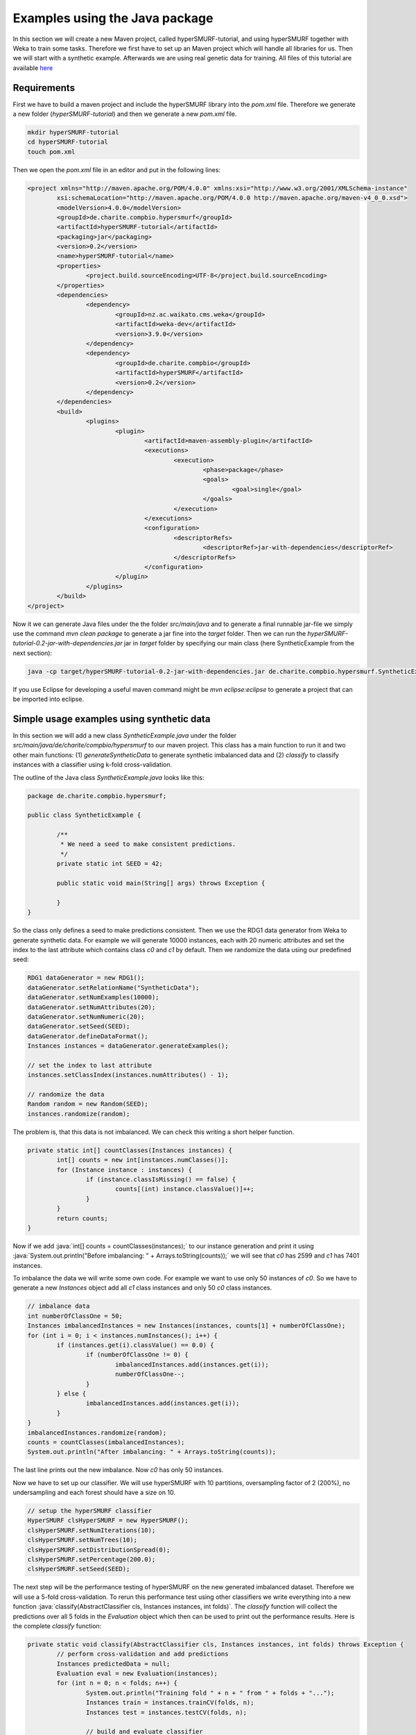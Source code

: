 .. role:: java(code)
   :language: java

.. _examples_java:

================================
Examples using the Java package
================================

In this section we will create a new Maven project, called hyperSMURF-tutorial, and using hyperSMURF together with Weka to train some tasks. Therefore we first have to set up an Maven project which will handle all libraries for us. Then we will start with a synthetic example. Afterwards we are using real genetic data for training. All files of this tutorial are available `here <https://www.github.com/charite/hyperSMURF-tutorial>`_

.. _requirements:

Requirements
=============

First we have to build a maven project and include the hyperSMURF library into the `pom.xml` file. Therefore we generate a new folder (`hyperSMURF-tutorial`) and then we generate a new `pom.xml` file.

.. code-block:: bash

	mkdir hyperSMURF-tutorial
	cd hyperSMURF-tutorial
	touch pom.xml

Then we open the `pom.xml` file in an editor and put in the following lines:

.. code-block:: xml

	<project xmlns="http://maven.apache.org/POM/4.0.0" xmlns:xsi="http://www.w3.org/2001/XMLSchema-instance"
		xsi:schemaLocation="http://maven.apache.org/POM/4.0.0 http://maven.apache.org/maven-v4_0_0.xsd">
		<modelVersion>4.0.0</modelVersion>
		<groupId>de.charite.compbio.hypersmurf</groupId>
		<artifactId>hyperSMURF-tutorial</artifactId>
		<packaging>jar</packaging>
		<version>0.2</version>
		<name>hyperSMURF-tutorial</name>
		<properties>
			<project.build.sourceEncoding>UTF-8</project.build.sourceEncoding>
		</properties>
		<dependencies>
			<dependency>
				<groupId>nz.ac.waikato.cms.weka</groupId>
				<artifactId>weka-dev</artifactId>
				<version>3.9.0</version>
			</dependency>
			<dependency>
				<groupId>de.charite.compbio</groupId>
				<artifactId>hyperSMURF</artifactId>
				<version>0.2</version>
			</dependency>
		</dependencies>
		<build>
			<plugins>
				<plugin>
					<artifactId>maven-assembly-plugin</artifactId>
					<executions>
						<execution>
							<phase>package</phase>
							<goals>
								<goal>single</goal>
							</goals>
						</execution>
					</executions>
					<configuration>
						<descriptorRefs>
							<descriptorRef>jar-with-dependencies</descriptorRef>
						</descriptorRefs>
					</configuration>
				</plugin>
			</plugins>
		</build>
	</project>


Now it we can generate Java files under the the folder `src/main/java` and to generate a final runnable jar-file we simply use the command `mvn clean package` to generate a jar fine into the `target` folder. Then we can run the `hyperSMURF-tutorial-0.2-jar-with-dependencies.jar` jar in `target` folder by specifying our main class (here SyntheticExample from the next section):

.. code-block:: bash

	java -cp target/hyperSMURF-tutorial-0.2-jar-with-dependencies.jar de.charite.compbio.hypersmurf.SyntheticExample

If you use Eclipse for developing a useful maven command might be `mvn eclipse:eclipse` to generate a project that can be imported into eclipse.

.. _synthetic:

Simple usage examples using synthetic data
==============================================

In this section we will add a new class `SyntheticExample.java` under the folder `src/main/java/de/charite/compbio/hypersmurf` to our maven project. This class has a main function to run it and two other main functions: (1) `generateSyntheticData` to generate synthetic imbalanced data and (2) `classify` to classify instances with a classifier using k-fold cross-validation.

The outline of the Java class `SyntheticExample.java` looks like this:

.. code-block:: java

	package de.charite.compbio.hypersmurf;

	public class SyntheticExample {

		/**
		 * We need a seed to make consistent predictions.
		 */
		private static int SEED = 42;

		public static void main(String[] args) throws Exception {

		}
	}

So the class only defines a seed to make predictions consistent. Then we use the RDG1 data generator from Weka to generate synthetic data. For example we will generate 10000 instances, each with 20 numeric attributes and set the index to the last attribute which contains class `c0` and `c1` by default. Then we randomize the data using our predefined seed:

.. code-block:: java

	RDG1 dataGenerator = new RDG1();
	dataGenerator.setRelationName("SyntheticData");
	dataGenerator.setNumExamples(10000);
	dataGenerator.setNumAttributes(20);
	dataGenerator.setNumNumeric(20);
	dataGenerator.setSeed(SEED);
	dataGenerator.defineDataFormat();
	Instances instances = dataGenerator.generateExamples();

	// set the index to last attribute
	instances.setClassIndex(instances.numAttributes() - 1);

	// randomize the data
	Random random = new Random(SEED);
	instances.randomize(random);


The problem is, that this data is not imbalanced. We can check this writing a short helper function.

.. code-block:: java

	private static int[] countClasses(Instances instances) {
		int[] counts = new int[instances.numClasses()];
		for (Instance instance : instances) {
			if (instance.classIsMissing() == false) {
				counts[(int) instance.classValue()]++;
			}
		}
		return counts;
	}

Now if we add :java:`int[] counts = countClasses(instances);` to our instance generation and print it using :java:`System.out.println("Before imbalancing: " + Arrays.toString(counts));` we will see that `c0` has 2599 and `c1` has 7401 instances.

To imbalance the data we will write some own code. For example we want to use only 50 instances of `c0`. So we have to generate a new `Instances` object add all `c1` class instances and only 50 `c0` class instances.

.. code-block:: java

	// imbalance data
	int numberOfClassOne = 50;
	Instances imbalancedInstances = new Instances(instances, counts[1] + numberOfClassOne);
	for (int i = 0; i < instances.numInstances(); i++) {
		if (instances.get(i).classValue() == 0.0) {
			if (numberOfClassOne != 0) {
				imbalancedInstances.add(instances.get(i));
				numberOfClassOne--;
			}
		} else {
			imbalancedInstances.add(instances.get(i));
		}
	}
	imbalancedInstances.randomize(random);
	counts = countClasses(imbalancedInstances);
	System.out.println("After imbalancing: " + Arrays.toString(counts));

The last line prints out the new imbalance. Now `c0` has only 50 instances.

Now we have to set up our classifier. We will use hyperSMURF with 10 partitions, oversampling factor of 2 (200%), no undersampling and each forest should have a size on 10.

.. code-block:: java

	// setup the hyperSMURF classifier
	HyperSMURF clsHyperSMURF = new HyperSMURF();
	clsHyperSMURF.setNumIterations(10);
	clsHyperSMURF.setNumTrees(10);
	clsHyperSMURF.setDistributionSpread(0);
	clsHyperSMURF.setPercentage(200.0);
	clsHyperSMURF.setSeed(SEED);


The next step will be the performance testing of hyperSMURF on the new generated imbalanced dataset. Therefore we will use a 5-fold cross-validation. To rerun this performance test using other classifiers we write everything into a new function :java:`classify(AbstractClassifier cls, Instances instances, int folds)`. The `classify` function will collect the predictions over all 5 folds in the `Evaluation` object which then can be used to print out the performance results. Here is the complete `classify` function:


.. code-block:: java

	private static void classify(AbstractClassifier cls, Instances instances, int folds) throws Exception {
		// perform cross-validation and add predictions
		Instances predictedData = null;
		Evaluation eval = new Evaluation(instances);
		for (int n = 0; n < folds; n++) {
			System.out.println("Training fold " + n + " from " + folds + "...");
			Instances train = instances.trainCV(folds, n);
			Instances test = instances.testCV(folds, n);

			// build and evaluate classifier
			Classifier clsCopy = AbstractClassifier.makeCopy(cls);
			clsCopy.buildClassifier(train);
			eval.evaluateModel(clsCopy, test);

			// add predictions
			AddClassification filter = new AddClassification();
			filter.setClassifier(cls);
			filter.setOutputClassification(true);
			filter.setOutputDistribution(true);
			filter.setOutputErrorFlag(true);
			filter.setInputFormat(train);
			Filter.useFilter(train, filter); // trains the classifier
			// perform predictions on test set
			Instances pred = Filter.useFilter(test, filter);
			if (predictedData == null)
				predictedData = new Instances(pred, 0);
			for (int j = 0; j < pred.numInstances(); j++)
				predictedData.add(pred.instance(j));
		}

		// output evaluation
		System.out.println();
		System.out.println("=== Setup ===");
		System.out.println("Classifier: " + cls.getClass().getName() + " " + Utils.joinOptions(cls.getOptions()));
		System.out.println("Dataset: " + instances.relationName());
		System.out.println("Folds: " + folds);
		System.out.println("Seed: " + SEED);
		System.out.println();
		System.out.println(eval.toSummaryString("=== " + folds + "-fold Cross-validation ===", false));
		System.out.println();
		System.out.println(eval.toClassDetailsString("=== Details ==="));

	}

Finally we can use test hyperSMURF by running :java:`classify(clsHyperSMURF, imbalancedInstances, 5);`. The output of the performance should be like this:

.. code-block:: text

	=== 5-fold Cross-validation ===
	Correctly Classified Instances        7406               99.3961 %
	Incorrectly Classified Instances        45                0.6039 %
	Kappa statistic                          0.3809
	Mean absolute error                      0.0858
	Root mean squared error                  0.1278
	Relative absolute error                637.5943 %
	Root relative squared error            156.5741 %
	Total Number of Instances             7451


	=== Details ===
	                 TP Rate  FP Rate  Precision  Recall   F-Measure  MCC      ROC Area  PRC Area  Class
	                 0.280    0.001    0.609      0.280    0.384      0.410    0.895     0.337     c0
	                 0.999    0.720    0.995      0.999    0.997      0.410    0.895     0.999     c1
	Weighted Avg.    0.994    0.715    0.993      0.994    0.993      0.410    0.895     0.995


So we will get an AUROC of 0.895 and an AUPRC of 0.337 for our minority class `c0`. We can also use a Random Forest classifier using the same number of random trees to see the differences:

.. code-block:: java

	// setup a RF classifier
	RandomForest clsRF = new RandomForest();
	clsRF.setNumIterations(10);
	clsRF.setSeed(SEED);

	// classify RF
	classify(clsRF, imbalancedInstances, 5);

Now we see that the RandomForest is only able to get an AUROC of 0.706 and an AUPRC of 0.109.

Usage examples with genetic data
===================================

HyperSMURF was designed to predict rare genomic variants, when the available examples of such variants are substantially less than `background` examples. This is a typical situation with genetic variants. For instance, we have only a small set of available variants known to be associated with Mendelian diseases in non-coding regions (positive examples) against the sea of background variants, i.e. a ratio of about :math:`1:36,000` between positive and negative examples [Smedley2016]_.

Here we show how to use hyperSMURF to detect these rare features using data sets obtained from the original large set of Mendelian data [Smedley2016]_.
To provide usage examples that do not require more than 1 minute of computation time on a modern desktop computer, we considered data sets downsampled from the original Mendelian data.
In particular we constructed Mendelian data sets with a progressive larger imbalance between Mendelian associated mutations and background genetic variants. We start with an artificially balanced data set, and then we consider progressively imbalanced data sets with ratio `positive:negative` varying from :math:`1:10`, to  :math:`1:100` and  :math:`1:1000`.
These data sets are downloadable as compressed `.arff` files, easily usable by Weka, from `https://www.github.com/charite/hyperSMURF-tutorial/data <https://www.github.com/charite/hyperSMURF-tutorial/data>`_.

The `Mendelian.balanced.arff.gz` file include 26 features, a column `class` howing the belonging class (1=positive, 0=negative) and a column `fold`. This is a numeric attribute with the number of the fold in which each example will be included according to the 10-fold cytogenetic band-aware CV procedure (0 to 9).
In total the file contains 406 positives and 400 negatives.

Now we have to write the following code in our new Java file `MendelianExample.java` in folder `src/main/java/de/charite/compbio/hypersmurf`:

* Loader of the Instances.
* Cross-validation strategy that takes the the column `fold` into account when partitioning and removing the column `fold` for training.
* Setting up our hyperSMURF classifier.

So this will be the blank `MendelianExample.java` class:

.. code-block:: java

	package de.charite.compbio.hypersmurf;

	public class MendelianExample {
		/**
		 * We need a seed to make consistent predictions.
		 */
		 private static int SEED = 42;
		 /**
		 * The number of folds are predefined in the dataset
		 */
		 private static int FOLDS = 10;

	 	public static void main(String[] args) throws Exception {

	 	}
	}


To read the data we simply can use the `ArffLoader` from Weka. We will use the first argument of the command-line arguments as our input file.

.. code-block:: java

	// read the file from the first argument of the command line input
	ArffLoader reader = new ArffLoader();
	reader.setFile(new File(args[0]));
	Instances instances = reader.getDataSet();

Then we have to set the class attribute. This is the last attribute of our instances. So we write :java:`instances.setClassIndex(instances.numAttributes() - 1);`. Because we have a balanced dataset of the Mendelian data we do not need to do over- or undersampling. So we simply run hyperSMURF with two partitions and a forest size of ten. Over- and undersampling settings have to be set to 0.

.. code-block:: java

	// setup the hyperSMURF classifier
	HyperSMURF clsHyperSMURF = new HyperSMURF();
	clsHyperSMURF.setNumIterations(2);
	clsHyperSMURF.setNumTrees(10);
	clsHyperSMURF.setDistributionSpread(0);
	clsHyperSMURF.setPercentage(0.0);
	clsHyperSMURF.setSeed(SEED);


Now we arrived at the special cytogenetic band-aware cross-validation. The folds are predefined as attribute `fold` in the instances object. So we have to select the instances on that fold but have to remove the fold attribute before training or testing a classifier. So we will write a small helper method that gives us a given fold for testing or the inverse for training. The blank method can be written like this:

 .. code-block: java

	 private static Instances getFold(Instances instances, int fold, boolean invert) throws Exception {

 	}


We will use the filter `SubsetbyExpression` to get the instances with the fold and we can simply use the `Instances` method `deteleAttributeAt(int index)` to remove the fold attribute. For `SubsetbyExpression` filter we write a regular expression like `Attribute = n` or `!(Attribute = n)` to get the `n`th fold (or all other folds). Attribute will be written by like `ATT`  with the index (one based) of the attribute. This we can get using :java:`int indexFold = instances.attribute("fold").index();` (zero based) and we have to increment it by one for our filter method. So the content of our `getFold` method can look like:

.. code-block:: java

	// filter on fold variable
	int indexFold = instances.attribute("fold").index();
	SubsetByExpression filterFold = new SubsetByExpression();
	if (invert)
		filterFold.setExpression("!(ATT" + (indexFold + 1) + " = " + fold + ")");
	else
		filterFold.setExpression("ATT" + (indexFold + 1) + " = " + fold);
	filterFold.setInputFormat(instances);
	Instances filtered = Filter.useFilter(instances, filterFold);

	// remove fold attribute
	filtered.deleteAttributeAt(indexFold);

	return filtered;

Now it is time for the cross-validation this is similar to the Synthetic Example but we will use the `getFold` method to make the train/test partitioning.

.. code-block:: java

	// perform cross-validation and add predictions
	Instances predictedData = null;
	Evaluation eval = new Evaluation(instances);
	for (int n = 0; n < FOLDS; n++) {
		System.out.println("Training fold " + (n+1) + " from " + FOLDS + "...");
		Instances train = getFold(instances, n, true);
		Instances test = getFold(instances, n, false);

		// build and evaluate classifier
		Classifier clsCopy = AbstractClassifier.makeCopy(cls);
		clsCopy.buildClassifier(train);
		eval.evaluateModel(clsCopy, test);

		// add predictions
		AddClassification filter = new AddClassification();
		filter.setClassifier(cls);
		filter.setOutputClassification(true);
		filter.setOutputDistribution(true);
		filter.setOutputErrorFlag(true);
		filter.setInputFormat(train);
		Filter.useFilter(train, filter); // trains the classifier
		// perform predictions on test set
		Instances pred = Filter.useFilter(test, filter);
		if (predictedData == null)
			predictedData = new Instances(pred, 0);
		for (int j = 0; j < pred.numInstances(); j++)
			predictedData.add(pred.instance(j));
	}

	// output evaluation
	System.out.println();
	System.out.println("=== Setup ===");
	System.out.println("Classifier: " + cls.getClass().getName() + " " + Utils.joinOptions(cls.getOptions()));
	System.out.println("Dataset: " + instances.relationName());
	System.out.println("Folds: " + FOLDS);
	System.out.println("Seed: " + SEED);
	System.out.println();
	System.out.println(eval.toSummaryString("=== " + FOLDS + "-fold Cross-validation ===", false));
	System.out.println();
	System.out.println(eval.toClassDetailsString("=== Details ==="));

If we run hyperSMURF with the settings above the command-line output will show an AUPRC 0.989 of and an AUROC of 0.989 of our class `1` which are the Mendelian regulatory mutations. This is the complete output:

.. code-block:: text

	=== 10-fold Cross-validation ===
	Correctly Classified Instances         770               95.5335 %
	Incorrectly Classified Instances        36                4.4665 %
	Kappa statistic                          0.9107
	Mean absolute error                      0.0898
	Root mean squared error                  0.1925
	Relative absolute error                 17.9538 %
	Root relative squared error             38.4915 %
	Total Number of Instances              806


	=== Details ===
	                 TP Rate  FP Rate  Precision  Recall   F-Measure  MCC      ROC Area  PRC Area  Class
	                 0.985    0.074    0.929      0.985    0.956      0.912    0.989     0.983     0
	                 0.926    0.015    0.984      0.926    0.954      0.912    0.989     0.989     1
	Weighted Avg.    0.955    0.044    0.957      0.955    0.955      0.912    0.989     0.986


Then we can perform the same computation using the progressively imbalanced data sets: `Mendelian.1_10.arff.gz`, `Mendelian.1_100.arff.gz`, and `Mendelian.1_1000.arff.gz`. Of course every time we have to adapt the settings of hyperSMURF.

Using `Mendelian.1_10.arff.gz` hyperSUMRF and the output can look like:

.. code-block:: java

	// setup the hyperSMURF classifier
	clsHyperSMURF = new HyperSMURF();
	clsHyperSMURF.setNumIterations(5);
	clsHyperSMURF.setNumTrees(10);
	clsHyperSMURF.setDistributionSpread(0);
	clsHyperSMURF.setPercentage(100.0);
	clsHyperSMURF.setSeed(SEED);

.. code-block:: text

	=== 10-fold Cross-validation ===
	Correctly Classified Instances        4310               97.8212 %
	Incorrectly Classified Instances        96                2.1788 %
	Kappa statistic                          0.8779
	Mean absolute error                      0.0577
	Root mean squared error                  0.1427
	Relative absolute error                 34.4437 %
	Root relative squared error             49.3333 %
	Total Number of Instances             4406


	=== Details ===
	                 TP Rate  FP Rate  Precision  Recall   F-Measure  MCC      ROC Area  PRC Area  Class
	                 0.981    0.044    0.995      0.981    0.988      0.880    0.990     0.999     0
	                 0.956    0.020    0.833      0.956    0.890      0.880    0.990     0.950     1
	Weighted Avg.    0.978    0.042    0.980      0.978    0.979      0.880    0.990     0.994


Increasing the imbalance with `Mendelian.1_100.arff.gz`:

.. code-block:: java

	// setup the hyperSMURF classifier
	clsHyperSMURF = new HyperSMURF();
	clsHyperSMURF.setNumIterations(5);
	clsHyperSMURF.setNumTrees(10);
	clsHyperSMURF.setDistributionSpread(0);
	clsHyperSMURF.setPercentage(100.0);
	clsHyperSMURF.setSeed(SEED);

.. code-block:: text

	=== 10-fold Cross-validation ===
	Correctly Classified Instances       39987               99.1348 %
	Incorrectly Classified Instances       349                0.8652 %
	Kappa statistic                          0.6795
	Mean absolute error                      0.0249
	Root mean squared error                  0.0851
	Relative absolute error                124.7001 %
	Root relative squared error             85.3023 %
	Total Number of Instances            40336


	=== Details ===
	                 TP Rate  FP Rate  Precision  Recall   F-Measure  MCC      ROC Area  PRC Area  Class
	                 0.992    0.071    0.999      0.992    0.996      0.705    0.991     1.000     0
	                 0.929    0.008    0.541      0.929    0.684      0.705    0.991     0.900     1
	Weighted Avg.    0.991    0.071    0.995      0.991    0.992      0.705    0.991     0.999


Again increasing the imbalance with `Mendelian.1_1000.arff.gz`:

.. code-block:: java

	// setup the hyperSMURF classifier
	clsHyperSMURF = new HyperSMURF();
	clsHyperSMURF.setNumIterations(10);
	clsHyperSMURF.setNumTrees(10);
	clsHyperSMURF.setDistributionSpread(3);
	clsHyperSMURF.setPercentage(200.0);
	clsHyperSMURF.setSeed(SEED);

.. code-block:: text

	=== 10-fold Cross-validation ===
	Correctly Classified Instances      392436               99.2597 %
	Incorrectly Classified Instances      2927                0.7403 %
	Kappa statistic                          0.2021
	Mean absolute error                      0.0233
	Root mean squared error                  0.0805
	Relative absolute error               1135.2254 %
	Root relative squared error            251.4735 %
	Total Number of Instances           395363


	=== Details ===
	                 TP Rate  FP Rate  Precision  Recall   F-Measure  MCC      ROC Area  PRC Area  Class
	                 0.993    0.079    1.000      0.993    0.996      0.323    0.989     1.000     0
	                 0.921    0.007    0.114      0.921    0.204      0.323    0.989     0.773     1
	Weighted Avg.    0.993    0.079    0.999      0.993    0.995      0.323    0.989     1.000

As we can see, we have a certain decrement of the performances when the imbalance increases. Indeed when we have perfectly balanced data the AUPRC is very close to 1, while by increasing the imbalance we have a progressive decrement of the AUPRC to 0.950, 0.900, till to 0.773 when we have a :math:`1:1000` imbalance ratio. Nevertheless this decline in  performance is relatively small compared to other machine-learning methods.


We can perform the same task using parallel computation. For instance, by using 4 cores with an Intel i7-2670QM CPU, 2.20GHz, we perform a full 10-fold cytogenic band-aware cross-validation using 406 genetic variants known to be associated with Mendelian diseases and 400000 background variants in less than 5 minutes. The best performance boost from the implementation is if we do the training of the partitioning in parallel. So we can set the number of execution slots to 4 using :java:`clsHyperSMURF.setNumExecutionSlots(4);`.

Of course the training and cross-validation functions allow to set also the parameters of the Random Forest ensembles, that constitute the base learners of the hyperSMURF hyper-ensemble, such as the number of decision trees to be used for each Random Forest (`setNumTrees(int num)`) or the number of features to be randomly selected from the set of available input features at each step of the inductive learning of the decision tree (`setNumFeatures(int num)`). The full description of the hyperSMURF class can be found in the `HyperSMURF` Java API `https://javadoc.io/doc/de.charite.compbio/hyperSMURF/ <https://javadoc.io/doc/de.charite.compbio/hyperSMURF>`_.



.. rubric:: References

.. [Smedley2016] Smedley, Damian, et al. "A whole-genome analysis framework for effective identification of pathogenic regulatory variants in Mendelian disease." The American Journal of Human Genetics 99.3 (2016): 595-606.

